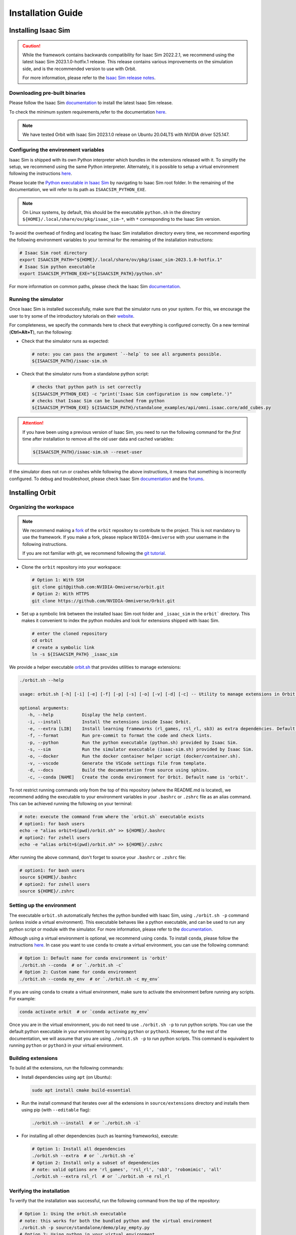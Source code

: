 Installation Guide
===================

.. image:: https://img.shields.io/badge/IsaacSim-2023.1.0--hotfix.1-silver.svg
   :target: https://developer.nvidia.com/isaac-sim
   :alt: IsaacSim 2023.1.0

.. image:: https://img.shields.io/badge/python-3.10-blue.svg
   :target: https://www.python.org/downloads/release/python-31013/
   :alt: Python 3.10

.. image:: https://img.shields.io/badge/platform-linux--64-orange.svg
   :target: https://releases.ubuntu.com/20.04/
   :alt: Ubuntu 20.04


Installing Isaac Sim
--------------------


.. caution::

   While the framework contains backwards compatibility for Isaac Sim 2022.2.1, we recommend using
   the latest Isaac Sim 2023.1.0-hotfix.1 release. This release contains various improvements on the
   simulation side, and is the recommended version to use with Orbit.

   For more information, please refer to the
   `Isaac Sim release notes <https://docs.omniverse.nvidia.com/isaacsim/latest/release_notes.html>`__.

Downloading pre-built binaries
~~~~~~~~~~~~~~~~~~~~~~~~~~~~~~

Please follow the Isaac Sim
`documentation <https://docs.omniverse.nvidia.com/isaacsim/latest/installation/install_workstation.html>`__
to install the latest Isaac Sim release.

To check the minimum system requirements,refer to the documentation
`here <https://docs.omniverse.nvidia.com/isaacsim/latest/installation/requirements.html>`__.

.. note::
	We have tested Orbit with Isaac Sim 2023.1.0 release on Ubuntu
	20.04LTS with NVIDIA driver 525.147.

Configuring the environment variables
~~~~~~~~~~~~~~~~~~~~~~~~~~~~~~~~~~~~~

Isaac Sim is shipped with its own Python interpreter which bundles in
the extensions released with it. To simplify the setup, we recommend
using the same Python interpreter. Alternately, it is possible to setup
a virtual environment following the instructions
`here <https://docs.omniverse.nvidia.com/app_isaacsim/app_isaacsim/install_python.html>`__.

Please locate the `Python executable in Isaac
Sim <https://docs.omniverse.nvidia.com/isaacsim/latest/manual_standalone_python.html#isaac-sim-python-environment>`__
by navigating to Isaac Sim root folder. In the remaining of the
documentation, we will refer to its path as ``ISAACSIM_PYTHON_EXE``.

.. note::

	On Linux systems, by default, this should be the executable ``python.sh`` in the directory
	``${HOME}/.local/share/ov/pkg/isaac_sim-*``, with ``*`` corresponding to the Isaac Sim version.

To avoid the overhead of finding and locating the Isaac Sim installation
directory every time, we recommend exporting the following environment
variables to your terminal for the remaining of the installation instructions:

.. code:: bash

   # Isaac Sim root directory
   export ISAACSIM_PATH="${HOME}/.local/share/ov/pkg/isaac_sim-2023.1.0-hotfix.1"
   # Isaac Sim python executable
   export ISAACSIM_PYTHON_EXE="${ISAACSIM_PATH}/python.sh"

For more information on common paths, please check the Isaac Sim
`documentation <https://docs.omniverse.nvidia.com/isaacsim/latest/installation/install_faq.html#common-path-locations>`__.

Running the simulator
~~~~~~~~~~~~~~~~~~~~~

Once Isaac Sim is installed successfully, make sure that the simulator runs on your
system. For this, we encourage the user to try some of the introductory
tutorials on their `website <https://docs.omniverse.nvidia.com/isaacsim/latest/introductory_tutorials/index.html>`__.

For completeness, we specify the commands here to check that everything is configured correctly.
On a new terminal (**Ctrl+Alt+T**), run the following:

-  Check that the simulator runs as expected:

   .. code:: bash

      # note: you can pass the argument `--help` to see all arguments possible.
      ${ISAACSIM_PATH}/isaac-sim.sh

-  Check that the simulator runs from a standalone python script:

   .. code:: bash

      # checks that python path is set correctly
      ${ISAACSIM_PYTHON_EXE} -c "print('Isaac Sim configuration is now complete.')"
      # checks that Isaac Sim can be launched from python
      ${ISAACSIM_PYTHON_EXE} ${ISAACSIM_PATH}/standalone_examples/api/omni.isaac.core/add_cubes.py

.. attention::

	If you have been using a previous version of Isaac Sim, you
	need to run the following command for the *first* time after
	installation to remove all the old user data and cached variables:

	.. code:: bash

		${ISAACSIM_PATH}/isaac-sim.sh --reset-user

If the simulator does not run or crashes while following the above
instructions, it means that something is incorrectly configured. To
debug and troubleshoot, please check Isaac Sim
`documentation <https://docs.omniverse.nvidia.com/dev-guide/latest/linux-troubleshooting.html>`__
and the
`forums <https://docs.omniverse.nvidia.com/isaacsim/latest/isaac_sim_forums.html>`__.


Installing Orbit
----------------

Organizing the workspace
~~~~~~~~~~~~~~~~~~~~~~~~

.. note::

   We recommend making a `fork <https://github.com/NVIDIA-Omniverse/Orbit/fork>`_ of the ``orbit`` repository to contribute
   to the project. This is not mandatory to use the framework. If you
   make a fork, please replace ``NVIDIA-Omniverse`` with your username
   in the following instructions.

   If you are not familiar with git, we recommend following the `git
   tutorial <https://git-scm.com/book/en/v2/Getting-Started-Git-Basics>`__.

-  Clone the ``orbit`` repository into your workspace:

   .. code:: bash

      # Option 1: With SSH
      git clone git@github.com:NVIDIA-Omniverse/orbit.git
      # Option 2: With HTTPS
      git clone https://github.com/NVIDIA-Omniverse/Orbit.git

-  Set up a symbolic link between the installed Isaac Sim root folder
   and ``_isaac_sim`` in the ``orbit``` directory. This makes it convenient
   to index the python modules and look for extensions shipped with
   Isaac Sim.

   .. code:: bash

      # enter the cloned repository
      cd orbit
      # create a symbolic link
      ln -s ${ISAACSIM_PATH} _isaac_sim

We provide a helper executable `orbit.sh <https://github.com/NVIDIA-Omniverse/Orbit/blob/main/orbit.sh>`_ that provides
utilities to manage extensions:

.. code:: text

   ./orbit.sh --help

   usage: orbit.sh [-h] [-i] [-e] [-f] [-p] [-s] [-o] [-v] [-d] [-c] -- Utility to manage extensions in Orbit.

   optional arguments:
      -h, --help           Display the help content.
      -i, --install        Install the extensions inside Isaac Orbit.
      -e, --extra [LIB]    Install learning frameworks (rl_games, rsl_rl, sb3) as extra dependencies. Default is 'all'.
      -f, --format         Run pre-commit to format the code and check lints.
      -p, --python         Run the python executable (python.sh) provided by Isaac Sim.
      -s, --sim            Run the simulator executable (isaac-sim.sh) provided by Isaac Sim.
      -o, --docker         Run the docker container helper script (docker/container.sh).
      -v, --vscode         Generate the VSCode settings file from template.
      -d, --docs           Build the documentation from source using sphinx.
      -c, --conda [NAME]   Create the conda environment for Orbit. Default name is 'orbit'.

To not restrict running commands only from the top of this repository
(where the README.md is located), we recommend adding the executable to your environment
variables in your ``.bashrc`` or ``.zshrc`` file as an alias command. This can be achieved
running the following on your terminal:

.. code:: bash

   # note: execute the command from where the `orbit.sh` executable exists
   # option1: for bash users
   echo -e "alias orbit=$(pwd)/orbit.sh" >> ${HOME}/.bashrc
   # option2: for zshell users
   echo -e "alias orbit=$(pwd)/orbit.sh" >> ${HOME}/.zshrc

After running the above command, don't forget to source your ``.bashrc`` or ``.zshrc`` file:

.. code:: bash

   # option1: for bash users
   source ${HOME}/.bashrc
   # option2: for zshell users
   source ${HOME}/.zshrc


Setting up the environment
~~~~~~~~~~~~~~~~~~~~~~~~~~

The executable ``orbit.sh`` automatically fetches the python bundled with Isaac
Sim, using ``./orbit.sh -p`` command (unless inside a virtual environment). This executable
behaves like a python executable, and can be used to run any python script or
module with the simulator. For more information, please refer to the
`documentation <https://docs.omniverse.nvidia.com/isaacsim/latest/manual_standalone_python.html#isaac-sim-python-environment>`__.

Although using a virtual environment is optional, we recommend using ``conda``. To install
``conda``, please follow the instructions `here <https://docs.conda.io/projects/conda/en/latest/user-guide/install/index.html>`__.
In case you want to use ``conda`` to create a virtual environment, you can
use the following command:

.. code:: bash

   # Option 1: Default name for conda environment is 'orbit'
   ./orbit.sh --conda  # or `./orbit.sh -c`
   # Option 2: Custom name for conda environment
   ./orbit.sh --conda my_env  # or `./orbit.sh -c my_env`

If you are using ``conda`` to create a virtual environment, make sure to
activate the environment before running any scripts. For example:

.. code:: bash

   conda activate orbit  # or `conda activate my_env`

Once you are in the virtual environment, you do not need to use ``./orbit.sh -p``
to run python scripts. You can use the default python executable in your environment
by running ``python`` or ``python3``. However, for the rest of the documentation,
we will assume that you are using ``./orbit.sh -p`` to run python scripts. This command
is equivalent to running ``python`` or ``python3`` in your virtual environment.

Building extensions
~~~~~~~~~~~~~~~~~~~

To build all the extensions, run the following commands:

-  Install dependencies using ``apt`` (on Ubuntu):

   .. code:: bash

      sudo apt install cmake build-essential

-  Run the install command that iterates over all the extensions in
   ``source/extensions`` directory and installs them using pip
   (with ``--editable`` flag):

   .. code:: bash

      ./orbit.sh --install  # or `./orbit.sh -i`

-  For installing all other dependencies (such as learning
   frameworks), execute:

   .. code:: bash

      # Option 1: Install all dependencies
      ./orbit.sh --extra  # or `./orbit.sh -e`
      # Option 2: Install only a subset of dependencies
      # note: valid options are 'rl_games', 'rsl_rl', 'sb3', 'robomimic', 'all'
      ./orbit.sh --extra rsl_rl  # or `./orbit.sh -e rsl_rl


Verifying the installation
~~~~~~~~~~~~~~~~~~~~~~~~~~

To verify that the installation was successful, run the following command from the
top of the repository:

.. code:: bash

   # Option 1: Using the orbit.sh executable
   # note: this works for both the bundled python and the virtual environment
   ./orbit.sh -p source/standalone/demo/play_empty.py
   # Option 2: Using python in your virtual environment
   python source/standalone/demo/play_empty.py

The above command should launch the simulator and display a window with a black
ground plane. You can exit the script by pressing ``Ctrl+C`` on your terminal or
by pressing the ``STOP`` button on the simulator window.

If you see this, then the installation was successful! |:tada:|
